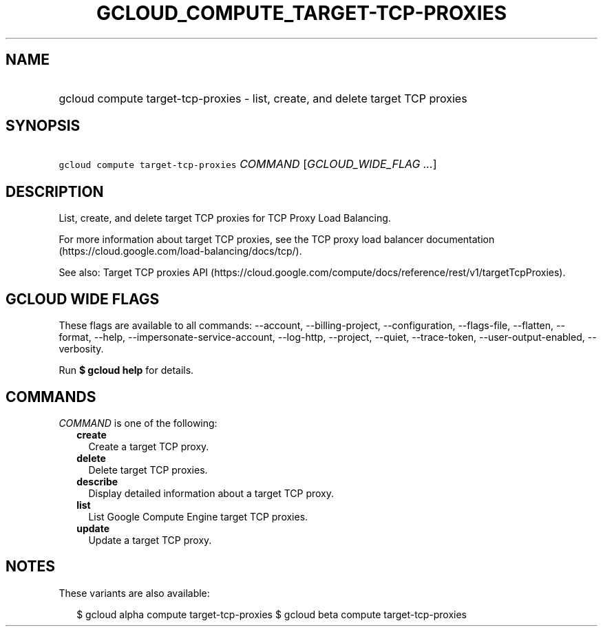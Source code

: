 
.TH "GCLOUD_COMPUTE_TARGET\-TCP\-PROXIES" 1



.SH "NAME"
.HP
gcloud compute target\-tcp\-proxies \- list, create, and delete target TCP proxies



.SH "SYNOPSIS"
.HP
\f5gcloud compute target\-tcp\-proxies\fR \fICOMMAND\fR [\fIGCLOUD_WIDE_FLAG\ ...\fR]



.SH "DESCRIPTION"

List, create, and delete target TCP proxies for TCP Proxy Load Balancing.

For more information about target TCP proxies, see the TCP proxy load balancer
documentation (https://cloud.google.com/load\-balancing/docs/tcp/).

See also: Target TCP proxies API
(https://cloud.google.com/compute/docs/reference/rest/v1/targetTcpProxies).



.SH "GCLOUD WIDE FLAGS"

These flags are available to all commands: \-\-account, \-\-billing\-project,
\-\-configuration, \-\-flags\-file, \-\-flatten, \-\-format, \-\-help,
\-\-impersonate\-service\-account, \-\-log\-http, \-\-project, \-\-quiet,
\-\-trace\-token, \-\-user\-output\-enabled, \-\-verbosity.

Run \fB$ gcloud help\fR for details.



.SH "COMMANDS"

\f5\fICOMMAND\fR\fR is one of the following:

.RS 2m
.TP 2m
\fBcreate\fR
Create a target TCP proxy.

.TP 2m
\fBdelete\fR
Delete target TCP proxies.

.TP 2m
\fBdescribe\fR
Display detailed information about a target TCP proxy.

.TP 2m
\fBlist\fR
List Google Compute Engine target TCP proxies.

.TP 2m
\fBupdate\fR
Update a target TCP proxy.


.RE
.sp

.SH "NOTES"

These variants are also available:

.RS 2m
$ gcloud alpha compute target\-tcp\-proxies
$ gcloud beta compute target\-tcp\-proxies
.RE


